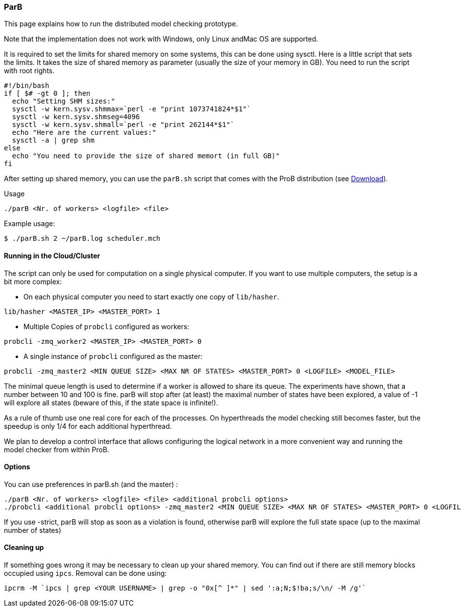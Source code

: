 

[[parb]]
=== ParB

This page explains how to run the distributed model checking prototype.

Note that the implementation does not work with Windows, only Linux
andMac OS are supported.

It is required to set the limits for shared memory on some systems, this
can be done using sysctl. Here is a little script that sets the limits.
It takes the size of shared memory as parameter (usually the size of
your memory in GB). You need to run the script with root rights.

----
#!/bin/bash
if [ $# -gt 0 ]; then
  echo "Setting SHM sizes:"
  sysctl -w kern.sysv.shmmax=`perl -e "print 1073741824*$1"`
  sysctl -w kern.sysv.shmseg=4096
  sysctl -w kern.sysv.shmall=`perl -e "print 262144*$1"`
  echo "Here are the current values:"
  sysctl -a | grep shm
else
  echo "You need to provide the size of shared memort (in full GB)"
fi
----

After setting up shared memory, you can use the `parB.sh` script that
comes with the ProB distribution (see <<download,Download>>).

Usage

`./parB <Nr. of workers> <logfile> <file>`

Example usage:

`$ ./parB.sh 2 ~/parB.log scheduler.mch`

[[running-in-the-cloudcluster]]
==== Running in the Cloud/Cluster

The script can only be used for computation on a single physical
computer. If you want to use multiple computers, the setup is a bit more
complex:

* On each physical computer you need to start exactly one copy of
`lib/hasher`.

`lib/hasher <MASTER_IP> <MASTER_PORT> 1`

* Multiple Copies of `probcli` configured as workers:

`probcli -zmq_worker2 <MASTER_IP> <MASTER_PORT> 0`

* A single instance of `probcli` configured as the master:

`probcli -zmq_master2 <MIN QUEUE SIZE> <MAX NR OF STATES> <MASTER_PORT> 0 <LOGFILE> <MODEL_FILE>`

The minimal queue length is used to determine if a worker is allowed to
share its queue. The experiments have shown, that a number between 10
and 100 is fine. parB will stop after (at least) the maximal number of
states have been explored, a value of -1 will explore all states (beware
of this, if the state space is infinite!).

As a rule of thumb use one real core for each of the processes. On
hyperthreads the model checking still becomes faster, but the speedup is
only 1/4 for each additional hyperthread.

We plan to develop a control interface that allows configuring the
logical network in a more convenient way and running the model checker
from within ProB.

[[options-for-parb]]
==== Options

You can use preferences in parB.sh (and the master) :

----
./parB <Nr. of workers> <logfile> <file> <additional probcli options>
./probcli <additional probcli options> -zmq_master2 <MIN QUEUE SIZE> <MAX NR OF STATES> <MASTER_PORT> 0 <LOGFILE> <MODEL_FILE> <additional probcli options>
----

If you use -strict, parB will stop as soon as a violation is found,
otherwise parB will explore the full state space (up to the maximal
number of states)

[[cleaning-up]]
==== Cleaning up

If something goes wrong it may be necessary to clean up your shared
memory. You can find out if there are still memory blocks occupied using
`ipcs`. Removal can be done using:

`ipcrm -M `ipcs | grep <YOUR USERNAME> | grep -o "0x[^ ]*" | sed ':a;N;$!ba;s/\n/ -M /g'``

